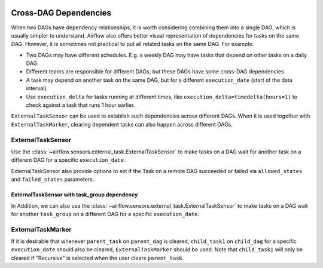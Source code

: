  .. Licensed to the Apache Software Foundation (ASF) under one
    or more contributor license agreements.  See the NOTICE file
    distributed with this work for additional information
    regarding copyright ownership.  The ASF licenses this file
    to you under the Apache License, Version 2.0 (the
    "License"); you may not use this file except in compliance
    with the License.  You may obtain a copy of the License at

 ..   http://www.apache.org/licenses/LICENSE-2.0

 .. Unless required by applicable law or agreed to in writing,
    software distributed under the License is distributed on an
    "AS IS" BASIS, WITHOUT WARRANTIES OR CONDITIONS OF ANY
    KIND, either express or implied.  See the License for the
    specific language governing permissions and limitations
    under the License.

.. _howto/operator:Cross-DAG Dependencies:

Cross-DAG Dependencies
======================

When two DAGs have dependency relationships, it is worth considering combining them into a single
DAG, which is usually simpler to understand. Airflow also offers better visual representation of
dependencies for tasks on the same DAG. However, it is sometimes not practical to put all related
tasks on the same DAG. For example:

- Two DAGs may have different schedules. E.g. a weekly DAG may have tasks that depend on other tasks
  on a daily DAG.
- Different teams are responsible for different DAGs, but these DAGs have some cross-DAG
  dependencies.
- A task may depend on another task on the same DAG, but for a different ``execution_date``
  (start of the data interval).
- Use ``execution_delta`` for tasks running at different times, like ``execution_delta=timedelta(hours=1)``
  to check against a task that runs 1 hour earlier.

``ExternalTaskSensor`` can be used to establish such dependencies across different DAGs. When it is
used together with ``ExternalTaskMarker``, clearing dependent tasks can also happen across different
DAGs.

ExternalTaskSensor
^^^^^^^^^^^^^^^^^^

Use the :class:`~airflow.sensors.external_task.ExternalTaskSensor` to make tasks on a DAG
wait for another task on a different DAG for a specific ``execution_date``.

ExternalTaskSensor also provide options to set if the Task on a remote DAG succeeded or failed
via ``allowed_states`` and ``failed_states`` parameters.

.. exampleinclude:: /../../airflow/example_dags/example_external_task_marker_dag.py
    :language: python
    :dedent: 4
    :start-after: [START howto_operator_external_task_sensor]
    :end-before: [END howto_operator_external_task_sensor]

ExternalTaskSensor with task_group dependency
---------------------------------------------
In Addition, we can also use the :class:`~airflow.sensors.external_task.ExternalTaskSensor` to make tasks on a DAG
wait for another ``task_group`` on a different DAG for a specific ``execution_date``.

.. exampleinclude:: /../../airflow/example_dags/example_external_task_marker_dag.py
    :language: python
    :dedent: 4
    :start-after: [START howto_operator_external_task_sensor_with_task_group]
    :end-before: [END howto_operator_external_task_sensor_with_task_group]


ExternalTaskMarker
^^^^^^^^^^^^^^^^^^
If it is desirable that whenever ``parent_task`` on ``parent_dag`` is cleared, ``child_task1``
on ``child_dag`` for a specific ``execution_date`` should also be cleared, ``ExternalTaskMarker``
should be used. Note that ``child_task1`` will only be cleared if "Recursive" is selected when the
user clears ``parent_task``.

.. exampleinclude:: /../../airflow/example_dags/example_external_task_marker_dag.py
    :language: python
    :dedent: 4
    :start-after: [START howto_operator_external_task_marker]
    :end-before: [END howto_operator_external_task_marker]
